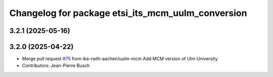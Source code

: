 ^^^^^^^^^^^^^^^^^^^^^^^^^^^^^^^^^^^^^^^^^^^^^^^^^^
Changelog for package etsi_its_mcm_uulm_conversion
^^^^^^^^^^^^^^^^^^^^^^^^^^^^^^^^^^^^^^^^^^^^^^^^^^

3.2.1 (2025-05-16)
------------------

3.2.0 (2025-04-22)
------------------
* Merge pull request `#75 <https://github.com/ika-rwth-aachen/etsi_its_messages/issues/75>`_ from ika-rwth-aachen/uulm-mcm
  Add MCM version of Ulm University
* Contributors: Jean-Pierre Busch
